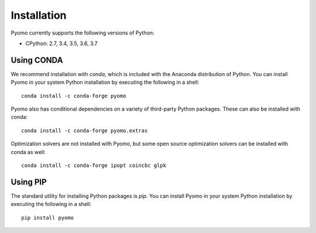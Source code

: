 Installation
------------

Pyomo currently supports the following versions of Python:

* CPython: 2.7, 3.4, 3.5, 3.6, 3.7


Using CONDA
~~~~~~~~~~~

We recommend installation with *conda*, which is included with the
Anaconda distribution of Python. You can install Pyomo in your system
Python installation by executing the following in a shell:

::
   
   conda install -c conda-forge pyomo

Pyomo also has conditional dependencies on a variety of third-party
Python packages.  These can also be installed with conda:

::

   conda install -c conda-forge pyomo.extras

Optimization solvers are not installed with Pyomo, but some open source
optimization solvers can be installed with conda as well:

::

   conda install -c conda-forge ipopt coincbc glpk


Using PIP
~~~~~~~~~

The standard utility for installing Python packages is *pip*.  You
can install Pyomo in your system Python installation by executing
the following in a shell:

::

   pip install pyomo
